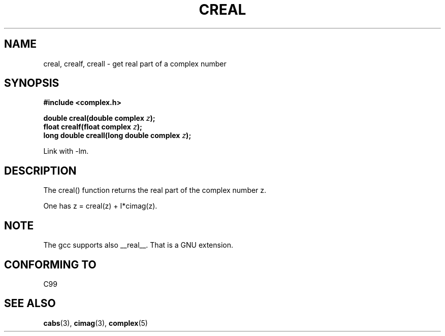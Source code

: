 .\" Copyright 2002 Walter Harms (walter.harms@informatik.uni-oldenburg.de)
.\" Distributed under GPL
.\"
.TH CREAL 3 2002-07-28 "" "complex math routines"
.SH NAME
creal, crealf, creall \- get real part of a complex number
.SH SYNOPSIS
.B #include <complex.h>
.sp
.BI "double creal(double complex " z );
.br
.BI "float crealf(float complex " z );
.br
.BI "long double creall(long double complex " z );
.sp
Link with \-lm.
.SH DESCRIPTION
The creal() function returns the real part of the complex number z.
.LP
One has z = creal(z) + I*cimag(z).
.SH NOTE
The gcc supports also __real__. That is a GNU extension. 
.SH "CONFORMING TO"
C99
.SH "SEE ALSO"
.BR cabs (3),
.BR cimag (3),
.BR complex (5)
